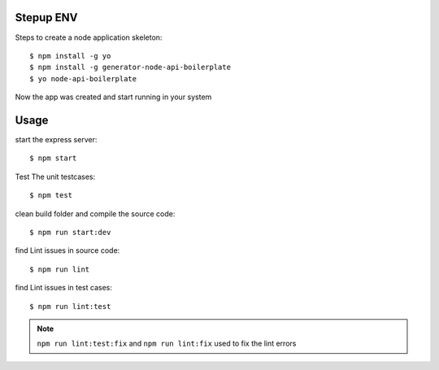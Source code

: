 Stepup ENV
----------
Steps to create a node application skeleton::

    $ npm install -g yo
    $ npm install -g generator-node-api-boilerplate
    $ yo node-api-boilerplate
    
Now the app was created and start running in your system 

Usage
-----

start the express server::

   $ npm start
 
Test The unit testcases::
   
   $ npm test

clean build folder and compile the source code::

   $ npm run start:dev
   
find Lint issues in source code::

   $ npm run lint

find Lint issues in test cases::

   $ npm run lint:test
   
.. note::
 
 ``npm run lint:test:fix`` and ``npm run lint:fix`` used to fix the lint errors 
    
